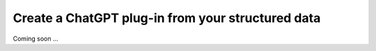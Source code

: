 Create a ChatGPT plug-in from your structured data
=====================================================

Coming soon ...